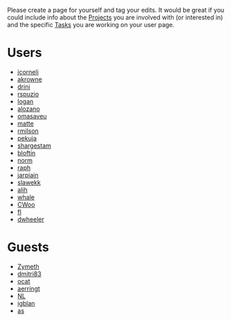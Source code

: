 #+STARTUP: showeverything logdone
#+options: num:nil

Please create a page for yourself and tag your edits.  It would be great if you
could include info about the [[file:Projects.org][Projects]] you are involved with (or interested
in) and the specific [[file:Tasks.org][Tasks]] you are working on your user page.



* Users

 * [[file:jcorneli.org][jcorneli]]
 * [[file:akrowne.org][akrowne]]
 * [[file:drini.org][drini]]
 * [[file:rspuzio.org][rspuzio]]
 * [[file:logan.org][logan]]
 * [[file:alozano.org][alozano]]
 * [[file:omasaveu.org][omasaveu]]
 * [[file:matte.org][matte]]
 * [[file:rmilson.org][rmilson]]
 * [[file:pekuja.org][pekuja]]
 * [[file:shargestam.org][shargestam]]
 * [[file:bloftin.org][bloftin]]
 * [[file:norm.org][norm]]
 * [[file:raph.org][raph]]
 * [[file:jarpiain.org][jarpiain]]
 * [[file:slawekk.org][slawekk]]
 * [[file:alih.org][alih]]
 * [[file:whale.org][whale]]
 * [[file:CWoo.org][CWoo]]
 * [[file:fl.org][fl]]
 * [[file:dwheeler.org][dwheeler]]

* Guests

 * [[file:Zymeth.org][Zymeth]]
 * [[file:dmitri83.org][dmitri83]]
 * [[file:ocat.org][ocat]]
 * [[file:aerringt.org][aerringt]]
 * [[file:NL.org][NL]]
 * [[file:igblan.org][igblan]]
 * [[file:as.org][as]]
